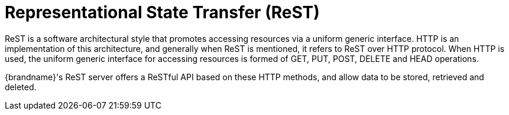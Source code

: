 ifdef::context[:parent-context: {context}]
[id="representational-state-transfer-rest_{context}"]
= Representational State Transfer (ReST)
:context: representational-state-transfer-rest

ReST is a software architectural style that promotes accessing resources via a
uniform generic interface. HTTP is an implementation of this architecture, and
generally when ReST is mentioned, it refers to ReST over HTTP protocol. When
HTTP is used, the uniform generic interface for accessing resources is formed
of GET, PUT, POST, DELETE and HEAD operations.

{brandname}'s ReST server offers a ReSTful API based on these HTTP methods, and
 allow data to be stored, retrieved and deleted.


ifdef::parent-context[:context: {parent-context}]
ifndef::parent-context[:!context:]